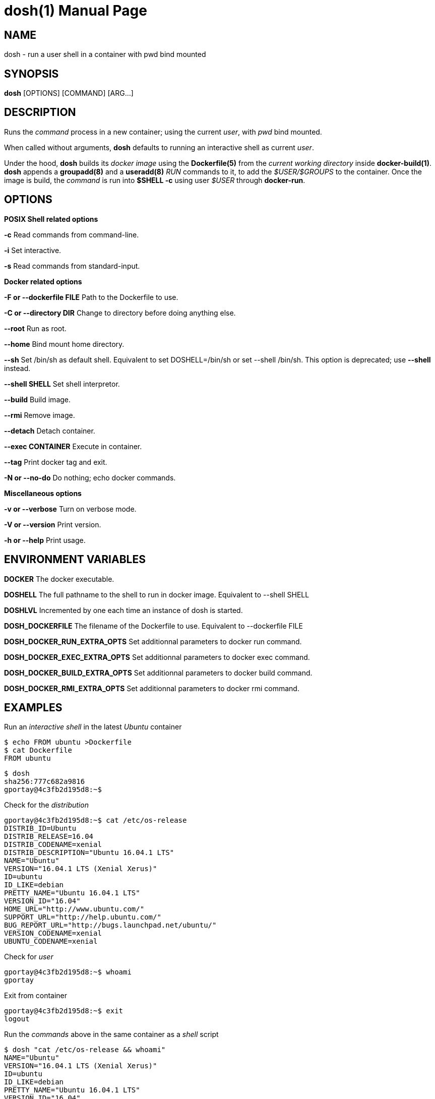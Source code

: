 = dosh(1)
:doctype: manpage
:author: Gaël PORTAY
:email: gael.portay@savoirfairelinux.com
:lang: en
:man manual: Docker Shell Manual
:man source: dosh 1.3

== NAME

dosh - run a user shell in a container with pwd bind mounted

== SYNOPSIS

*dosh* [OPTIONS] [COMMAND] [ARG...]

== DESCRIPTION

Runs the _command_ process in a new container; using the current _user_, with
_pwd_ bind mounted.

When called without arguments, *dosh* defaults to running an interactive shell
as current _user_.

Under the hood, *dosh* builds its _docker image_ using the *Dockerfile(5)* from
the _current working directory_ inside *docker-build(1)*.  *dosh* appends a
*groupadd(8)* and a *useradd(8)* _RUN_ commands to it, to add the
_$USER/$GROUPS_ to the container. Once the image is build, the _command_ is run
into *$SHELL -c* using user _$USER_ through *docker-run*.

== OPTIONS

*POSIX Shell related options*

**-c**
	Read commands from command-line.

**-i**
	Set interactive.

**-s**
	Read commands from standard-input.

*Docker related options*

**-F or --dockerfile FILE**
	Path to the Dockerfile to use.

**-C or --directory DIR**
	Change to directory before doing anything else.

**--root**
	Run as root.

**--home**
	Bind mount home directory.

**--sh**
	Set /bin/sh as default shell.
	Equivalent to set DOSHELL=/bin/sh or set --shell /bin/sh.
	This option is deprecated; use **--shell** instead.

**--shell SHELL**
	Set shell interpretor.

**--build**
	Build image.

**--rmi**
	Remove image.

**--detach**
	Detach container.

**--exec CONTAINER**
	Execute in container.

**--tag**
	Print docker tag and exit.

**-N or --no-do**
	Do nothing; echo docker commands.

*Miscellaneous options*

**-v or --verbose**
	Turn on verbose mode.

**-V or --version**
	Print version.

**-h or --help**
	Print usage.

== ENVIRONMENT VARIABLES

**DOCKER**
	The docker executable.

**DOSHELL**
	The full pathname to the shell to run in docker image.
	Equivalent to --shell SHELL

**DOSHLVL**
	Incremented by one each time an instance of dosh is started.

**DOSH_DOCKERFILE**
	The filename of the Dockerfile to use.
	Equivalent to --dockerfile FILE

**DOSH_DOCKER_RUN_EXTRA_OPTS**
	Set additionnal parameters to docker run command.

**DOSH_DOCKER_EXEC_EXTRA_OPTS**
	Set additionnal parameters to docker exec command.

**DOSH_DOCKER_BUILD_EXTRA_OPTS**
	Set additionnal parameters to docker build command.

**DOSH_DOCKER_RMI_EXTRA_OPTS**
	Set additionnal parameters to docker rmi command.

== EXAMPLES

Run an _interactive shell_ in the latest _Ubuntu_ container

	$ echo FROM ubuntu >Dockerfile
	$ cat Dockerfile
	FROM ubuntu

	$ dosh
	sha256:777c682a9816
	gportay@4c3fb2d195d8:~$ 

Check for the _distribution_

	gportay@4c3fb2d195d8:~$ cat /etc/os-release
	DISTRIB_ID=Ubuntu
	DISTRIB_RELEASE=16.04
	DISTRIB_CODENAME=xenial
	DISTRIB_DESCRIPTION="Ubuntu 16.04.1 LTS"
	NAME="Ubuntu"
	VERSION="16.04.1 LTS (Xenial Xerus)"
	ID=ubuntu
	ID_LIKE=debian
	PRETTY_NAME="Ubuntu 16.04.1 LTS"
	VERSION_ID="16.04"
	HOME_URL="http://www.ubuntu.com/"
	SUPPORT_URL="http://help.ubuntu.com/"
	BUG_REPORT_URL="http://bugs.launchpad.net/ubuntu/"
	VERSION_CODENAME=xenial
	UBUNTU_CODENAME=xenial

Check for _user_

	gportay@4c3fb2d195d8:~$ whoami
	gportay

Exit from container

	gportay@4c3fb2d195d8:~$ exit
	logout

Run the _commands_ above in the same container as a _shell_ script

	$ dosh "cat /etc/os-release && whoami"
	NAME="Ubuntu"
	VERSION="16.04.1 LTS (Xenial Xerus)"
	ID=ubuntu
	ID_LIKE=debian
	PRETTY_NAME="Ubuntu 16.04.1 LTS"
	VERSION_ID="16.04"
	HOME_URL="http://www.ubuntu.com/"
	SUPPORT_URL="http://help.ubuntu.com/"
	BUG_REPORT_URL="http://bugs.launchpad.net/ubuntu/"
	VERSION_CODENAME=xenial
	UBUNTU_CODENAME=xenial
	gportay
	logout

Check for _PWD_ bind mountage ; write the _distribution_ name to local file

	$ dosh -c "grep '^NAME=' /etc/os-release >os-release"

Read the contents outside the container

	$ cat os-release
	NAME="Ubuntu"

Specify the *Dockerfile(5)* to use

	$ dosh -F Dockerfile.fedora -c "grep '^NAME=' /etc/os-release"
	sha256:44d9de323a55
	NAME=Fedora

Change to another _directory_ before doing anything else

	$ cd /tmp
	$ dosh -C "$OLDPWD" -c "grep '^NAME=' /etc/os-release"
	NAME="Ubuntu"
	$ cd -

Run shell as _root_ with _--root_ to perform privileged user operations into
container

	$ dosh --root
	root@4c3fb2d195d8:/# whoami
	root
	root@4c3fb2d195d8:/# apt-get install -y asciidoctor
	Reading package lists... Done
	Building dependency tree
	Reading state information... Done
	asciidoctor is already the newest version (1.5.4-1).
	0 upgraded, 0 newly installed, 0 to remove and 6 not upgraded.

Rebuild image if *Dockerfile(5)* has changed

	$ echo RUN apt-get update && apt-get install -y asciidoctor >>Dockerfile
	$ cat Dockerfile
	FROM ubuntu
	RUN apt-get update && apt-get install -y asciidoctor
	$ dosh --build
	sha256:777c682a9816
	gportay@31dd533203ea:~$ which asciidoctor
	/usr/bin/asciidoctor
	gportay@31dd533203ea:~$ exit
	logout

	$ dosh
	gportay@0406c4779648:~$ exit
	logout

Bind mount _$HOME_ directory

	$ echo $PWD
	/home/gportay/src/dosh
	$ echo $HOME
	/home/gportay

	$ dosh --home
	gportay@098ac1e92f20 ~/src/dosh $ echo $PWD
	/home/gportay/src/dosh
	gportay@098ac1e92f20 ~/src/dosh $ echo $HOME
	/home/gportay

Use _/bin/sh_ as default _$SHELL_

	$ echo $0
	bash

	$ dosh --sh
	$ echo $0
	/bin/sh

Detach container

	$ dosh --detach
	6b0e5f883ca5e176452bb234bccf70623a35b5d5f12ae56761a392a3e9f40125

	$ docker ps -a
CONTAINER ID        IMAGE                                                                  COMMAND                  CREATED             STATUS              PORTS               NAMES
6b0e5f883ca5        dosh-dbc94874ef3f1be8f595c79fcaf36fd691dc2af3b7b29f291210cecc8f2beca2   "/bin/bash -c 'cd /ho"   7 seconds ago       Up 6 seconds                            determined_archimedes

Execute commands in it with _--exec_

	dosh --exec 6b0e5f883ca5e176452bb234bccf70623a35b5d5f12ae56761a392a3e9f40125 -c 'hostname'
	6b0e5f883ca5

Attach to it using *docker-attach(1)*

	$ docker attach 6b0e5f883ca5e176452bb234bccf70623a35b5d5f12ae56761a392a3e9f40125
	gportay@6b0e5f883ca5:~$ exit
	exit

Stop it using *docker-stop(1)*

	$ docker stop 6b0e5f883ca5
	6b0e5f883ca5e176452bb234bccf70623a35b5d5f12ae56761a392a3e9f40125

And do not forget to remove it using *docker-rm(1)*

	$ docker rm 6b0e5f883ca5
	6b0e5f883ca5e176452bb234bccf70623a35b5d5f12ae56761a392a3e9f40125

	$ docker ps -a
CONTAINER ID        IMAGE                                                                  COMMAND                  CREATED             STATUS              PORTS               NAMES

== BUGS

Report bugs at *https://github.com/gazoo74/dosh/issues*

== AUTHOR

Written by Gaël PORTAY *gael.portay@savoirfairelinux.com*

== COPYRIGHT

Copyright (c) 2017-2018 Gaël PORTAY

This program is free software: you can redistribute it and/or modify it under
the terms of the MIT License.

== SEE ALSO

docker-build(1), docker-run(1), groupadd(8), useradd(8)
